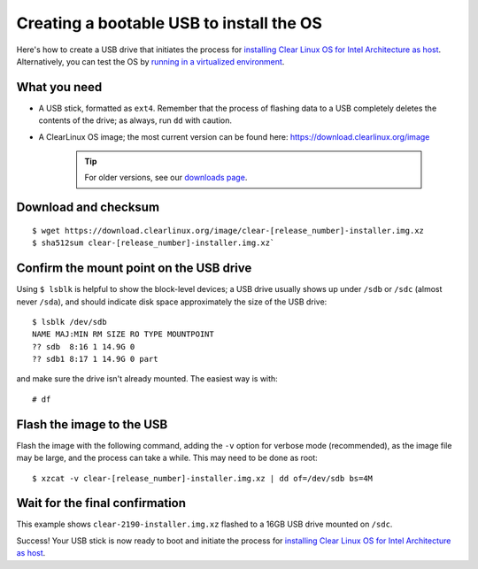 Creating a bootable USB to install the OS
=========================================
Here's how to create a USB drive that initiates the process for
`installing Clear Linux OS for Intel Architecture as host <gs_installing_clr_as_host.html>`_.
Alternatively, you can test the OS by `running in a virtualized environment <gs_running_clr_virtual.html>`_.


What you need
-------------
* A USB stick, formatted as ``ext4``. Remember that the process of flashing
  data to a USB completely deletes the contents of the drive; as always, run
  ``dd`` with caution.
* A ClearLinux OS image; the most current version can be found here:
  `https://download.clearlinux.org/image <https://download.clearlinux.org/image>`_

    .. tip::

     For older versions, see our `downloads page <https://download.clearlinux.org/>`_.


Download and checksum
---------------------

::

$ wget https://download.clearlinux.org/image/clear-[release_number]-installer.img.xz
$ sha512sum clear-[release_number]-installer.img.xz`

Confirm the mount point on the USB drive
----------------------------------------
Using ``$ lsblk`` is helpful to show the block-level devices; a USB drive
usually shows up under ``/sdb`` or ``/sdc`` (almost never ``/sda``), and should
indicate disk space approximately the size of the USB drive::

	$ lsblk /dev/sdb
	NAME MAJ:MIN RM SIZE RO TYPE MOUNTPOINT
	?? sdb  8:16 1 14.9G 0
	?? sdb1 8:17 1 14.9G 0 part

and make sure the drive isn't already mounted. The easiest way is with::

	# df

Flash the image to the USB
--------------------------
Flash the image with the following command, adding the ``-v`` option for verbose mode
(recommended), as the image file may be large, and the process can take a while. This
may need to be done as root::

  $ xzcat -v clear-[release_number]-installer.img.xz | dd of=/dev/sdb bs=4M

Wait for the final confirmation
-------------------------------
This example shows ``clear-2190-installer.img.xz`` flashed to a 16GB USB drive
mounted on ``/sdc``.

.. image:: images/gs_confirmation_screen.png
   :align: center
   :alt: confirmation

Success!  Your USB stick is now ready to boot and initiate the process for
`installing Clear Linux OS for Intel Architecture as host <gs_installing_clr_as_host.html>`_.